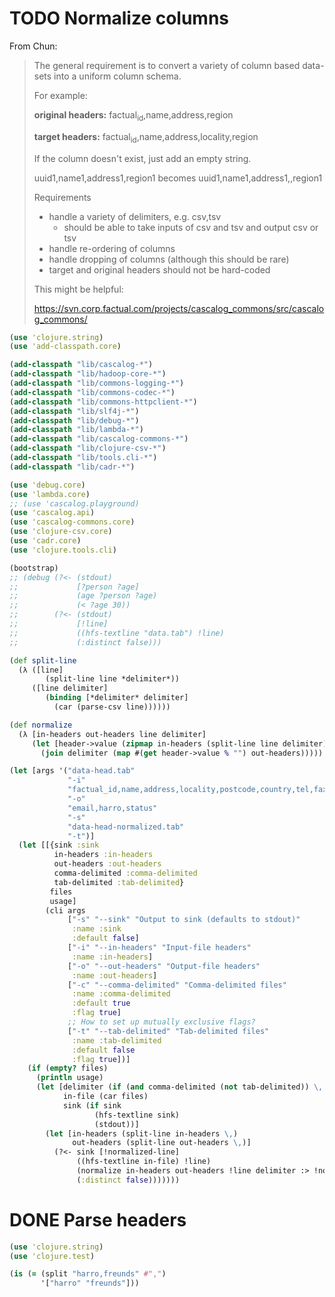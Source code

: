* TODO Normalize columns
  From Chun:

  #+BEGIN_QUOTE
  The general requirement is to convert a variety of column based
  data-sets into a uniform column schema.

  For example:

  *original headers:*
  factual_id,name,address,region

  *target headers:*
  factual_id,name,address,locality,region

  If the column doesn't exist, just add an empty string.

  uuid1,name1,address1,region1
  becomes
  uuid1,name1,address1,,region1

  Requirements
  - handle a variety of delimiters, e.g. csv,tsv
    - should be able to take inputs of csv and tsv and output csv or tsv
  - handle re-ordering of columns
  - handle dropping of columns (although this should be rare)
  - target and original headers should not be hard-coded
    
  This might be helpful:

  https://svn.corp.factual.com/projects/cascalog_commons/src/cascalog_commons/
  #+END_QUOTE

  #+BEGIN_SRC clojure :tangle cascalog.clj :shebang #!/usr/bin/env clj
    (use 'clojure.string)
    (use 'add-classpath.core)
    
    (add-classpath "lib/cascalog-*")
    (add-classpath "lib/hadoop-core-*")
    (add-classpath "lib/commons-logging-*")
    (add-classpath "lib/commons-codec-*")
    (add-classpath "lib/commons-httpclient-*")
    (add-classpath "lib/slf4j-*")
    (add-classpath "lib/debug-*")
    (add-classpath "lib/lambda-*")
    (add-classpath "lib/cascalog-commons-*")
    (add-classpath "lib/clojure-csv-*")
    (add-classpath "lib/tools.cli-*")
    (add-classpath "lib/cadr-*")
    
    (use 'debug.core)
    (use 'lambda.core)
    ;; (use 'cascalog.playground)
    (use 'cascalog.api)
    (use 'cascalog-commons.core)
    (use 'clojure-csv.core)
    (use 'cadr.core)
    (use 'clojure.tools.cli)
    
    (bootstrap)
    ;; (debug (?<- (stdout)
    ;;             [?person ?age]
    ;;             (age ?person ?age)
    ;;             (< ?age 30))
    ;;        (?<- (stdout) 
    ;;             [!line]
    ;;             ((hfs-textline "data.tab") !line)
    ;;             (:distinct false)))
    
    (def split-line
      (λ ([line]
            (split-line line *delimiter*))
         ([line delimiter]
            (binding [*delimiter* delimiter]
              (car (parse-csv line))))))
    
    (def normalize
      (λ [in-headers out-headers line delimiter]
         (let [header->value (zipmap in-headers (split-line line delimiter))]
           (join delimiter (map #(get header->value % "") out-headers)))))
    
    (let [args '("data-head.tab"
                 "-i"
                 "factual_id,name,address,locality,postcode,country,tel,fax,website,latitude,longitude,category,status,email"
                 "-o"
                 "email,harro,status"
                 "-s"
                 "data-head-normalized.tab"
                 "-t")]
      (let [[{sink :sink
              in-headers :in-headers
              out-headers :out-headers
              comma-delimited :comma-delimited
              tab-delimited :tab-delimited}
             files
             usage]
            (cli args
                 ["-s" "--sink" "Output to sink (defaults to stdout)"
                  :name :sink
                  :default false]
                 ["-i" "--in-headers" "Input-file headers"
                  :name :in-headers]
                 ["-o" "--out-headers" "Output-file headers"
                  :name :out-headers]
                 ["-c" "--comma-delimited" "Comma-delimited files"
                  :name :comma-delimited
                  :default true
                  :flag true]
                 ;; How to set up mutually exclusive flags?
                 ["-t" "--tab-delimited" "Tab-delimited files"
                  :name :tab-delimited
                  :default false
                  :flag true])]
        (if (empty? files)
          (println usage)
          (let [delimiter (if (and comma-delimited (not tab-delimited)) \, \tab)
                in-file (car files)
                sink (if sink
                       (hfs-textline sink)
                       (stdout))]
            (let [in-headers (split-line in-headers \,)
                  out-headers (split-line out-headers \,)]
              (?<- sink [!normalized-line]
                   ((hfs-textline in-file) !line)
                   (normalize in-headers out-headers !line delimiter :> !normalized-line)
                   (:distinct false)))))))
    
  #+END_SRC
* DONE Parse headers
  CLOSED: [2011-12-05 Mon 11:48]
  #+BEGIN_SRC clojure :tangle split.clj :shebang #!/usr/bin/env clj
    (use 'clojure.string)
    (use 'clojure.test)
    
    (is (= (split "harro,freunds" #",")
           '["harro" "freunds"]))
  #+END_SRC
